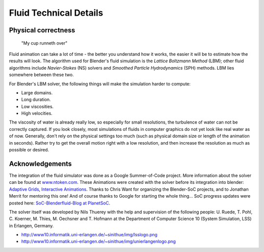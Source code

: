 ..    TODO/Review: {{review}} .

***********************
Fluid Technical Details
***********************

Physical correctness
====================

.. figure:: /images/fluidsim-example3.jpg

   "My cup runneth over"


Fluid animation can take a lot of time - the better you understand how it works,
the easier it will be to estimate how the results will look.
The algorithm used for Blender's fluid simulation is the *Lattice Boltzmann Method* (LBM);
other fluid algorithms include *Navier-Stokes* (NS)
solvers and *Smoothed Particle Hydrodynamics* (SPH) methods.
LBM lies somewhere between these two.

For Blender's LBM solver, the following things will make the simulation harder to compute:

- Large domains.
- Long duration.
- Low viscosities.
- High velocities.

The viscosity of water is already really low, so especially for small resolutions,
the turbulence of water can not be correctly captured. If you look closely,
most simulations of fluids in computer graphics do not yet look like real water as of now.
Generally, don't rely on the physical settings too much
(such as physical domain size or length of the animation in seconds).
Rather try to get the overall motion right with a low resolution,
and then increase the resolution as much as possible or desired.


Acknowledgements
================

The integration of the fluid simulator was done as a Google Summer-of-Code project. More
information about the solver can be found at
`www.ntoken.com <http://graphics.ethz.ch/~thuereyn/ntoken3/Publications.html>`__.
These Animations were created with the solver before its integration into blender:
`Adaptive Grids <http://www10.informatik.uni-erlangen.de/~sinithue/public/phd/nthuerey_050731_sgposter.avi>`__,
`Interactive Animations
<http://www10.informatik.uni-erlangen.de/~sinithue/public/phd/nthuerey_050607_tr1rtlbm.avi>`__.
Thanks to Chris Want for organizing the Blender-SoC projects, and
to Jonathan Merrit for mentoring this one! And of course thanks to Google for starting the
whole thing... SoC progress updates were posted here:
`SoC-Blenderfluid-Blog at PlanetSoC <http://www.planetsoc.com/blog/51>`__.

The solver itself was developed by Nils Thuerey with the help and supervision of the following
people: U. Ruede, T. Pohl, C. Koerner, M. Thies, M. Oechsner and T.
Hofmann at the Department of Computer Science 10 (System Simulation, LSS) in Erlangen,
Germany.

- `http://www10.informatik.uni-erlangen.de/~sinithue/img/lsslogo.png <http://www10.informatik.uni-erlangen.de/>`__
- `http://www10.informatik.uni-erlangen.de/~sinithue/img/unierlangenlogo.png <http://www.uni-erlangen.de/>`__

